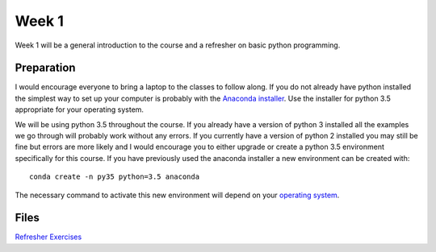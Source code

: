 Week 1
======


Week 1 will be a general introduction to the course and a refresher
on basic python programming.


Preparation
-----------

I would encourage everyone to bring a laptop to the classes to follow along. 
If you do not already have python installed the simplest way to set up your
computer is probably with the 
`Anaconda installer <https://www.continuum.io/downloads>`_. Use the installer 
for python 3.5 appropriate for your operating system. 

We will be using python 3.5 throughout the course. If you already have a 
version of python 3 installed all the examples we go through will probably 
work without any errors. If you currently have a version of python 2 installed 
you may still be fine but errors are more likely and I would encourage you to 
either upgrade or create a python 3.5 environment specifically for this 
course. If you have previously used the anaconda installer a new environment 
can be created with::

    conda create -n py35 python=3.5 anaconda

The necessary command to activate this new environment will depend on your
`operating system <http://conda.pydata.org/docs/test-drive.html#managing-envs>`_. 


Files
-----

`Refresher Exercises <../Wk01-Overview.ipynb>`_
